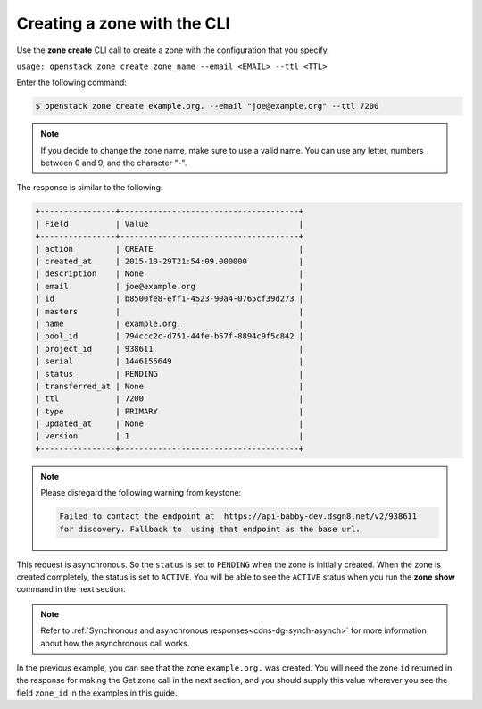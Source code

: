 .. _cli-create-zone:

Creating a zone with the CLI 
~~~~~~~~~~~~~~~~~~~~~~~~~~~~~~~

Use the **zone create** CLI call to create a zone with the configuration that you specify.

``usage: openstack zone create zone_name --email <EMAIL> --ttl <TTL>``

Enter the following command:

.. code::  

     $ openstack zone create example.org. --email "joe@example.org" --ttl 7200 

..  note:: 

    If you decide to change the zone name, make sure to use a valid name. You can use any 
    letter, numbers between 0 and 9, and the character "-".

The response is similar to the following:

.. code::  

    +----------------+--------------------------------------+
    | Field          | Value                                |
    +----------------+--------------------------------------+
    | action         | CREATE                               |
    | created_at     | 2015-10-29T21:54:09.000000           |
    | description    | None                                 |
    | email          | joe@example.org                      |
    | id             | b8500fe8-eff1-4523-90a4-0765cf39d273 |
    | masters        |                                      |
    | name           | example.org.                         |
    | pool_id        | 794ccc2c-d751-44fe-b57f-8894c9f5c842 |
    | project_id     | 938611                               |
    | serial         | 1446155649                           |
    | status         | PENDING                              |
    | transferred_at | None                                 |
    | ttl            | 7200                                 |
    | type           | PRIMARY                              |
    | updated_at     | None                                 |
    | version        | 1                                    |
    +----------------+--------------------------------------+

..  note:: 

    Please disregard the following warning from keystone:

    .. code::  

       Failed to contact the endpoint at  https://api-babby-dev.dsgn8.net/v2/938611 
       for discovery. Fallback to  using that endpoint as the base url. 

This request is asynchronous. So the ``status`` is set to ``PENDING`` when the zone is 
initially created. When the zone is created completely, the status is set to ``ACTIVE``. 
You will be able to see the ``ACTIVE`` status when you run the **zone show** command in 
the next section.

..  note:: 

    Refer to :ref:`Synchronous and asynchronous responses<cdns-dg-synch-asynch>` for more 
    information about how the asynchronous call works.

In the previous example, you can see that the zone ``example.org.`` was created. You will 
need the zone ``id`` returned in the response for making the Get zone call in the next 
section, and you should supply this value wherever you see the field ``zone_id`` in the 
examples in this guide.
